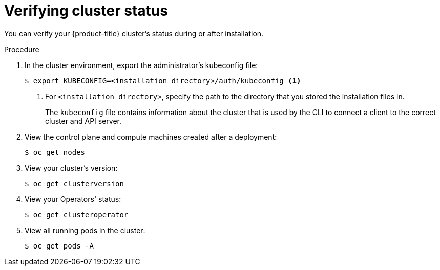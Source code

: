 // Module included in the following assemblies:
//
// * installing/installing_openstack/installing-openstack-installer.adoc
// * installing/installing_openstack/installing-openstack-installer-custom.adoc
// * installing/installing_openstack/installing-openstack-installer-kuryr.adoc
// * installing/installing_openstack/installing-openstack-installer-restricted.adoc
// * installing/installing_rhv/installing-rhv-default.adoc
// * installing/installing_rhv/installing-rhv-customizations.adoc
// * installing/installing_rhv/installing-rhv-user-infra.adoc
// * installing/installing-rhv-restricted-network.adoc

[role="_abstract"]
ifeval::["{context}" == "installing-rhv-user-infra"]
:rhv-user-infra:
endif::[]

[id="installation-osp-verifying-cluster-status_{context}"]
= Verifying cluster status

You can verify your {product-title} cluster's status during or after installation.

.Procedure

. In the cluster environment, export the administrator's kubeconfig file:
+
ifdef::rhv-user-infra[]
[source,terminal]
----
$ export KUBECONFIG=$ASSETS_DIR/auth/kubeconfig
----
endif::rhv-user-infra[]
ifndef::rhv-user-infra[]
[source,terminal]
----
$ export KUBECONFIG=<installation_directory>/auth/kubeconfig <1>
----
<1> For `<installation_directory>`, specify the path to the directory that you stored the installation files in.
endif::rhv-user-infra[]
+
The `kubeconfig` file contains information about the cluster that is used by the CLI to connect a client to the correct cluster and API server.

. View the control plane and compute machines created after a deployment:
+
[source,terminal]
----
$ oc get nodes
----

. View your cluster's version:
+
[source,terminal]
----
$ oc get clusterversion
----

. View your Operators' status:
+
[source,terminal]
----
$ oc get clusteroperator
----

. View all running pods in the cluster:
+
[source,terminal]
----
$ oc get pods -A
----

ifeval::["{context}" == "installing-rhv-customizations"]
:!rhv-user-infra:
endif::[]
